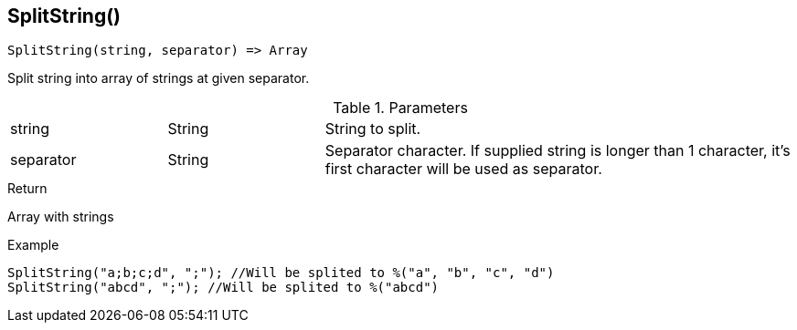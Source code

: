 [.nxsl-function]
[[func-splitstring]]
== SplitString()

[source,c]
----
SplitString(string, separator) => Array
----

Split string into array of strings at given separator.

.Parameters
[cols="1,1,3" grid="none", frame="none"]
|===
|string|String|String to split.
|separator|String|Separator character. If supplied string is longer than 1 character, it's first character will be used as separator.
|===

.Return
Array with strings

.Example
[.source]
....
SplitString("a;b;c;d", ";"); //Will be splited to %("a", "b", "c", "d")
SplitString("abcd", ";"); //Will be splited to %("abcd")
....
